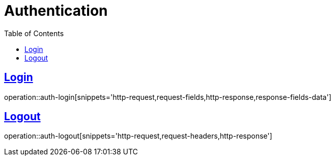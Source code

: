 = Authentication
:doctype: book
:icons: font
:source-highlighter: highlightjs
:toc: left
:toclevels: 2
:sectlinks:
:operation-http-request-title: Example request
:operation-http-response-title: Example response


[[auth-login]]
== Login

operation::auth-login[snippets='http-request,request-fields,http-response,response-fields-data']


[[auth-logout]]
== Logout

operation::auth-logout[snippets='http-request,request-headers,http-response']